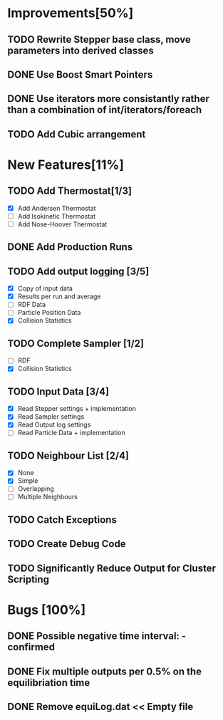 * Improvements[50%]
** TODO Rewrite Stepper base class, move parameters into derived classes
** DONE Use Boost Smart Pointers
** DONE Use iterators more consistantly rather than a combination of int/iterators/foreach
** TODO Add Cubic arrangement
* New Features[11%]
** TODO Add Thermostat[1/3]
- [X] Add Andersen Thermostat
- [ ] Add Isokinetic Thermostat
- [ ] Add Nose-Hoover Thermostat
** DONE Add Production Runs
** TODO Add output logging [3/5]
- [X] Copy of input data
- [X] Results per run and average
- [ ] RDF Data
- [ ] Particle Position Data
- [X] Collision Statistics
** TODO Complete Sampler [1/2]
- [ ] RDF
- [X] Collision Statistics
** TODO Input Data [3/4]
- [X] Read Stepper settings + implementation
- [X] Read Sampler settings
- [X] Read Output log settings
- [ ] Read Particle Data + implementation
** TODO Neighbour List [2/4]
- [X] None
- [X] Simple
- [ ] Overlapping
- [ ] Multiple Neighbours
** TODO Catch Exceptions
** TODO Create Debug Code
** TODO Significantly Reduce Output for Cluster Scripting
* Bugs [100%]
** DONE Possible negative time interval: - confirmed

** DONE Fix multiple outputs per 0.5% on the equilibriation time
** DONE Remove equiLog.dat << Empty file
